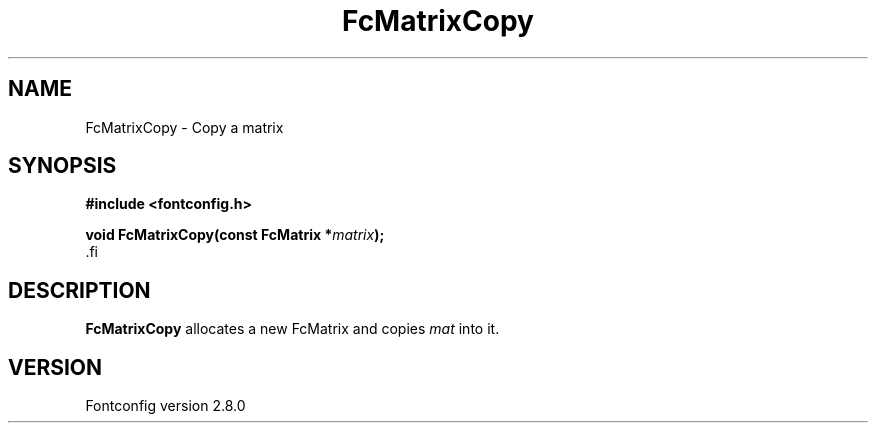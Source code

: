 .\\" auto-generated by docbook2man-spec $Revision: 1.3 $
.TH "FcMatrixCopy" "3" "18 November 2009" "" ""
.SH NAME
FcMatrixCopy \- Copy a matrix
.SH SYNOPSIS
.nf
\fB#include <fontconfig.h>
.sp
void FcMatrixCopy(const FcMatrix *\fImatrix\fB);
\fR.fi
.SH "DESCRIPTION"
.PP
\fBFcMatrixCopy\fR allocates a new FcMatrix
and copies \fImat\fR into it.
.SH "VERSION"
.PP
Fontconfig version 2.8.0
